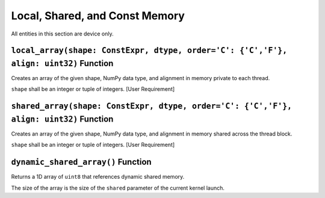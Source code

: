 Local, Shared, and Const Memory
-------------------------------

All entities in this section are device only.

``local_array(shape: ConstExpr, dtype, order='C': {'C','F'}, align: uint32)`` Function
^^^^^^^^^^^^^^^^^^^^^^^^^^^^^^^^^^^^^^^^^^^^^^^^^^^^^^^^^^^^^^^^^^^^^^^^^^^^^^^^^^^^^^

Creates an array of the given shape, NumPy data type, and alignment in
memory private to each thread.

``shape`` shall be an integer or tuple of integers. [User Requirement]

``shared_array(shape: ConstExpr, dtype, order='C': {'C','F'}, align: uint32)`` Function
^^^^^^^^^^^^^^^^^^^^^^^^^^^^^^^^^^^^^^^^^^^^^^^^^^^^^^^^^^^^^^^^^^^^^^^^^^^^^^^^^^^^^^^

Creates an array of the given shape, NumPy data type, and alignment in
memory shared across the thread block.

``shape`` shall be an integer or tuple of integers. [User Requirement]

``dynamic_shared_array()`` Function
^^^^^^^^^^^^^^^^^^^^^^^^^^^^^^^^^^^

Returns a 1D array of ``uint8`` that references dynamic shared memory.

The size of the array is the size of the ``shared`` parameter of the
current kernel launch. 